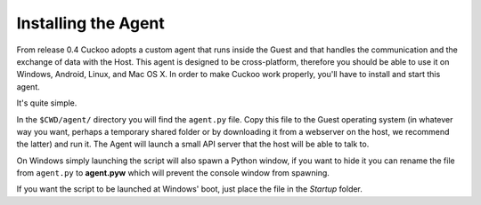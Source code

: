 ====================
Installing the Agent
====================

From release 0.4 Cuckoo adopts a custom agent that runs inside the Guest and
that handles the communication and the exchange of data with the Host.
This agent is designed to be cross-platform, therefore you should be able
to use it on Windows, Android, Linux, and Mac OS X.
In order to make Cuckoo work properly, you'll have to install and start this
agent.

It's quite simple.

In the ``$CWD/agent/`` directory you will find the ``agent.py`` file. Copy
this file to the Guest operating system (in whatever way you want, perhaps a
temporary shared folder or by downloading it from a webserver on the host, we
recommend the latter) and run it. The Agent will launch a small API server
that the host will be able to talk to.

On Windows simply launching the script will also spawn a Python window, if
you want to hide it you can rename the file from ``agent.py`` to **agent.pyw**
which will prevent the console window from spawning.

If you want the script to be launched at Windows' boot, just place the file in
the `Startup` folder.

